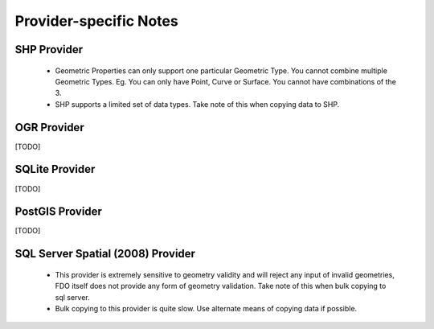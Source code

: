 Provider-specific Notes
=======================

.. _shp-constraints:

SHP Provider
------------

 * Geometric Properties can only support one particular Geometric Type. You cannot combine multiple Geometric Types. Eg. You can only have Point, Curve or Surface. You cannot have combinations of the 3.
 * SHP supports a limited set of data types. Take note of this when copying data to SHP.

OGR Provider
------------

[TODO]

SQLite Provider
---------------

[TODO]

PostGIS Provider
----------------

[TODO]

SQL Server Spatial (2008) Provider
----------------------------------

 * This provider is extremely sensitive to geometry validity and will reject any input of invalid geometries, FDO itself does not provide any form of geometry validation. Take note of this when bulk copying to sql server.
 * Bulk copying to this provider is quite slow. Use alternate means of copying data if possible.